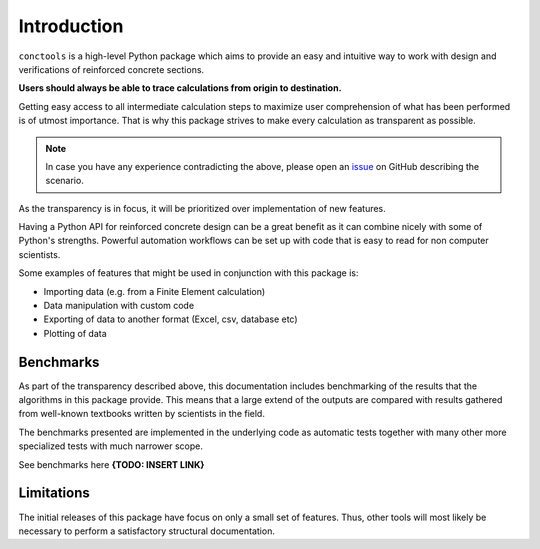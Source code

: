 Introduction
============

``conctools`` is a high-level Python package which aims to provide an easy and
intuitive way to work with design and verifications of reinforced concrete sections.

**Users should always be able to trace calculations from origin to
destination.** 

Getting easy access to all intermediate calculation steps to
maximize user comprehension of what has been performed is of utmost
importance.
That is why this package strives to make every calculation as transparent as possible.

.. note::
    In case you have any experience contradicting the above, please open an
    `issue <https://github.com/timskovjacobsen/conctools/issues>`_ on GitHub
    describing the scenario.

As the transparency is in focus, it will be prioritized over implementation of
new features.

Having a Python API for reinforced concrete design can be a great benefit as
it can combine nicely with some of Python's strengths. Powerful automation
workflows can be set up with code that is easy to read for non computer
scientists. 

Some examples of features that might be used in conjunction with this package is:

- Importing data (e.g. from a Finite Element calculation)

- Data manipulation with custom code

- Exporting of data to another format (Excel, csv, database etc)

- Plotting of data

Benchmarks
************
As part of the transparency described above, this documentation includes
benchmarking of the results that the algorithms in this package provide.
This means that a large extend of the outputs are compared with results
gathered from well-known textbooks written by scientists in the field.   

The benchmarks presented are implemented in the underlying code as automatic
tests together with many other more specialized tests with much narrower scope. 

See benchmarks here **{TODO: INSERT LINK}** 

Limitations
***********

The initial releases of this package have focus on only a small set of
features. Thus, other tools will most likely be necessary to perform a
satisfactory structural documentation. 
